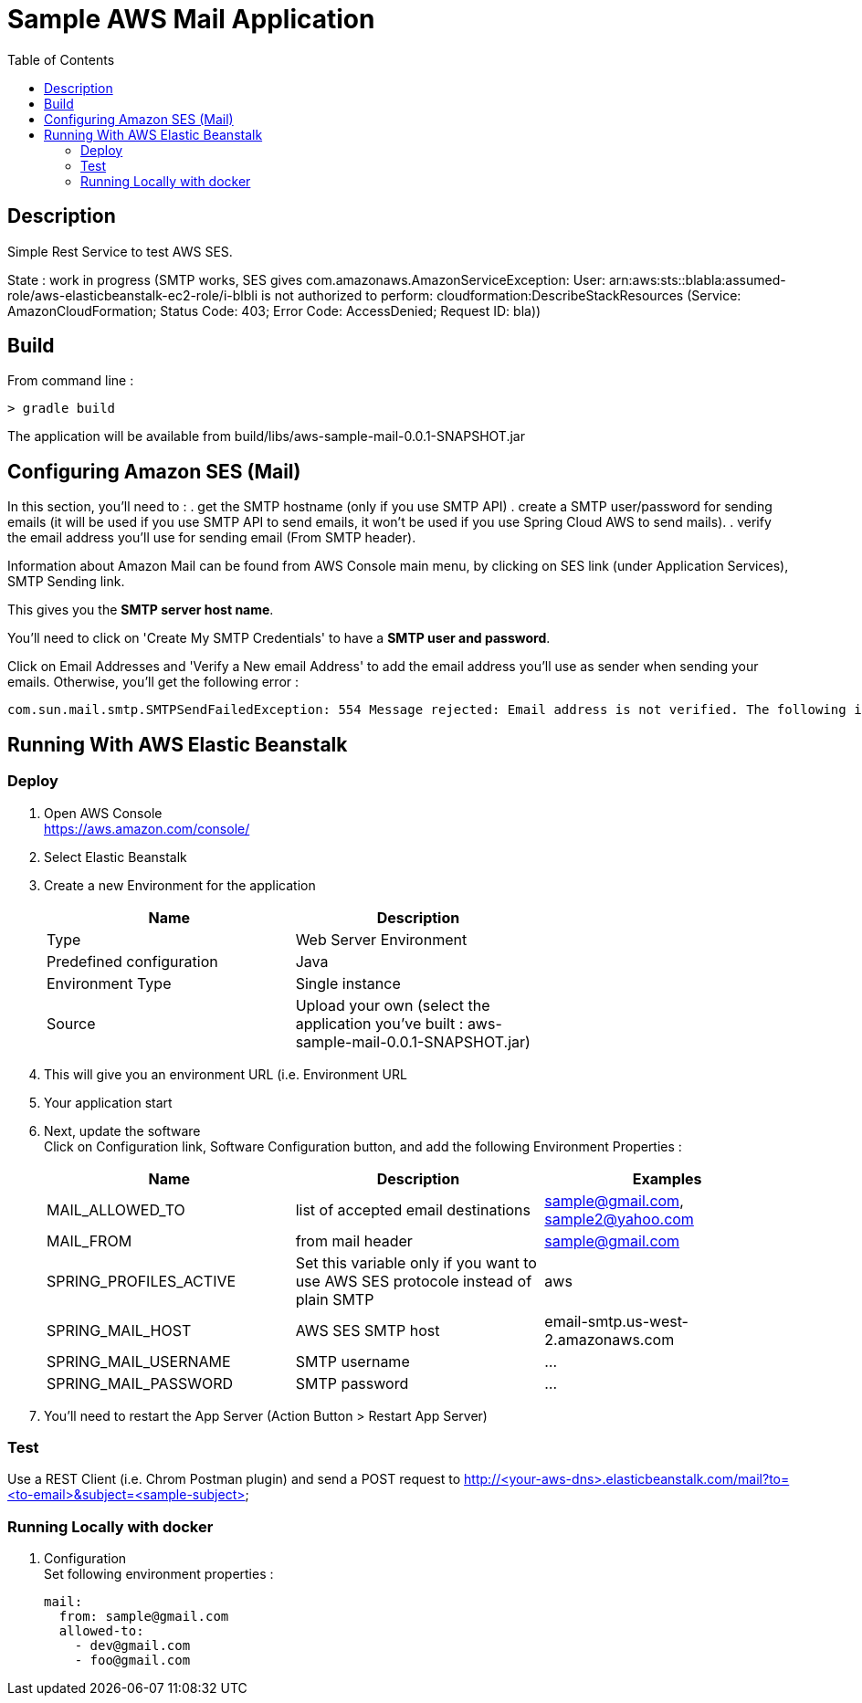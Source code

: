 = Sample AWS Mail Application
:toc:
:toclevels: 3
:toc-placement!:

toc::[]

== Description

Simple Rest Service to test AWS SES.

State : work in progress (SMTP works, SES gives com.amazonaws.AmazonServiceException: User: arn:aws:sts::blabla:assumed-role/aws-elasticbeanstalk-ec2-role/i-blbli is not authorized to perform: cloudformation:DescribeStackResources (Service: AmazonCloudFormation; Status Code: 403; Error Code: AccessDenied; Request ID: bla))

== Build

From command line :

  > gradle build

The application will be available from build/libs/aws-sample-mail-0.0.1-SNAPSHOT.jar


== Configuring Amazon SES (Mail)


In this section, you'll need to :
. get the SMTP hostname (only if you use SMTP API)
. create a SMTP user/password for sending emails (it will be used if you
use SMTP API to send emails, it won't be used if you use Spring Cloud AWS to send mails).
. verify the email address you'll use for sending email (From SMTP header).


Information about Amazon Mail can be found from AWS Console main menu, by clicking on
SES link (under Application Services), SMTP Sending link.

This gives you the *SMTP server host name*.

You'll need to click on 'Create My SMTP Credentials'
to have a *SMTP user and password*.

Click on Email Addresses and 'Verify a New email Address' to add the email
address you'll use as sender when sending your emails.
Otherwise, you'll get the following error :

  com.sun.mail.smtp.SMTPSendFailedException: 554 Message rejected: Email address is not verified. The following identities failed the check in region US-WEST-2

== Running With AWS Elastic Beanstalk

=== Deploy

. Open AWS Console +
  https://aws.amazon.com/console/
. Select Elastic Beanstalk
. Create a new Environment for the application  +
+
[options="header"]
|===
| Name | Description |
| Type | Web Server Environment |
| Predefined configuration | Java |
| Environment Type | Single instance |
| Source | Upload your own (select the application you've built : aws-sample-mail-0.0.1-SNAPSHOT.jar) |
|===

. This will give you an environment URL (i.e. Environment URL
. Your application start
. Next, update the software +
  Click on Configuration link, Software Configuration button, and add the following
  Environment Properties :
+
[options="header"]
|===
| Name | Description | Examples
| MAIL_ALLOWED_TO | list of accepted email destinations | sample@gmail.com, sample2@yahoo.com
| MAIL_FROM | from mail header | sample@gmail.com
| SPRING_PROFILES_ACTIVE | Set this variable only if you want to use AWS SES protocole instead of plain SMTP | aws
| SPRING_MAIL_HOST | AWS SES SMTP host | email-smtp.us-west-2.amazonaws.com
| SPRING_MAIL_USERNAME | SMTP username | ...
| SPRING_MAIL_PASSWORD | SMTP password | ...
|===
. You'll need to restart the App Server (Action Button > Restart App Server)


=== Test

Use a REST Client (i.e. Chrom Postman plugin) and send a POST request to
http://<your-aws-dns>.elasticbeanstalk.com/mail?to=<to-email>&subject=<sample-subject>


=== Running Locally with docker

. Configuration +
  Set following environment properties :

  mail:
    from: sample@gmail.com
    allowed-to:
      - dev@gmail.com
      - foo@gmail.com

